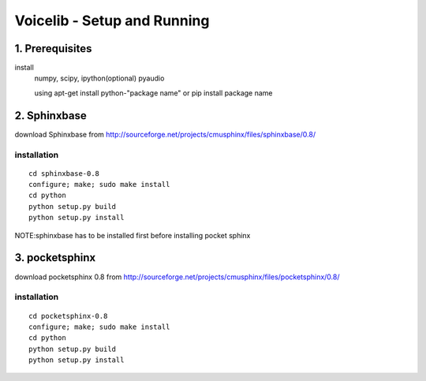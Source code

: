 
============================
Voicelib - Setup and Running
============================

1. Prerequisites
================

install 
	numpy,
	scipy,
	ipython(optional)
	pyaudio
	
	using apt-get install python-"package name" or pip install package name


2. Sphinxbase
=============

download Sphinxbase from
http://sourceforge.net/projects/cmusphinx/files/sphinxbase/0.8/
 
installation
~~~~~~~~~~~~

::

   cd sphinxbase-0.8
   configure; make; sudo make install
   cd python
   python setup.py build
   python setup.py install

NOTE:sphinxbase has to be installed first before installing pocket sphinx

3. pocketsphinx
===============

download pocketsphinx 0.8 from
http://sourceforge.net/projects/cmusphinx/files/pocketsphinx/0.8/

installation
~~~~~~~~~~~~

::

   cd pocketsphinx-0.8
   configure; make; sudo make install
   cd python
   python setup.py build
   python setup.py install







